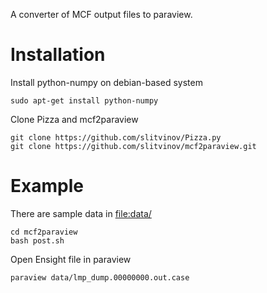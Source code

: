 A converter of MCF output files to paraview.

* Installation
Install python-numpy on debian-based system
#+BEGIN_EXAMPLE
sudo apt-get install python-numpy
#+END_EXAMPLE

Clone Pizza and mcf2paraview
#+BEGIN_EXAMPLE
git clone https://github.com/slitvinov/Pizza.py
git clone https://github.com/slitvinov/mcf2paraview.git
#+END_EXAMPLE

* Example

There are sample data in [[file:data/]]
#+BEGIN_EXAMPLE
cd mcf2paraview
bash post.sh
#+END_EXAMPLE

Open Ensight file in paraview
#+BEGIN_EXAMPLE
paraview data/lmp_dump.00000000.out.case
#+END_EXAMPLE

#+NAME: fig:snap
[[./img/snap.png]]

